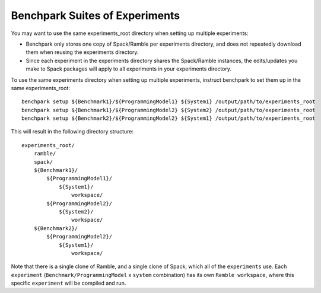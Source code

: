 .. Copyright 2023 Lawrence Livermore National Security, LLC and other
   Benchpark Project Developers. See the top-level COPYRIGHT file for details.

   SPDX-License-Identifier: Apache-2.0

===============================
Benchpark Suites of Experiments
===============================

You may want to use the same experiments_root directory when setting up multiple experiments:

* Benchpark only stores one copy of Spack/Ramble per experiments directory,
  and does not repeatedly download them when reusing the experiments directory.
* Since each experiment in the experiments directory shares the Spack/Ramble instances,
  the edits/updates you make to Spack packages will apply to all experiments
  in your experiments directory.

To use the same experiments directory when setting up multiple experiments,
instruct benchpark to set them up in the same experiments_root::

    benchpark setup ${Benchmark1}/${ProgrammingModel1} ${System1} /output/path/to/experiments_root
    benchpark setup ${Benchmark1}/${ProgrammingModel2} ${System2} /output/path/to/experiments_root
    benchpark setup ${Benchmark2}/${ProgrammingModel2} ${System1} /output/path/to/experiments_root

This will result in the following directory structure::

    experiments_root/
        ramble/
        spack/
        ${Benchmark1}/
            ${ProgrammingModel1}/
                ${System1}/
                    workspace/
            ${ProgrammingModel2}/
                ${System2}/
                    workspace/
        ${Benchmark2}/
            ${ProgrammingModel2}/
                ${System1}/
                    workspace/

Note that there is a single clone of Ramble, and a single clone of Spack,
which all of the ``experiments`` use.
Each ``experiment`` (``Benchmark/ProgrammingModel`` x ``system`` combination)
has its own ``Ramble workspace``, where this specific ``experiment``
will be compiled and run.
